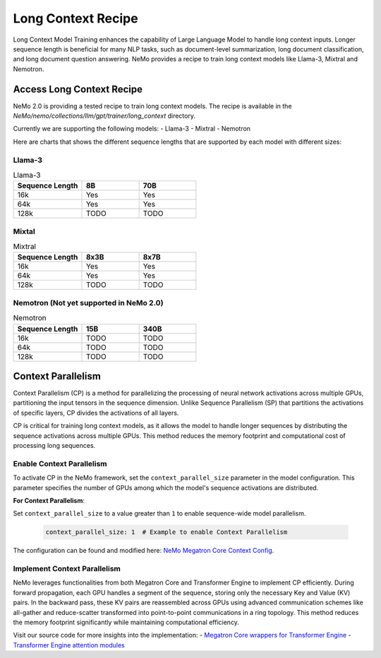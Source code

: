 .. _long_context_recipe:

Long Context Recipe
------------------------

Long Context Model Training enhances the capability of Large Language Model to handle long context inputs. Longer sequence length is beneficial for many NLP tasks, such as document-level summarization, long document classification, and long document question answering. NeMo provides a recipe to train long context models like Llama-3, Mixtral and Nemotron.


Access Long Context Recipe
========================

NeMo 2.0 is providing a tested recipe to train long context models. The recipe is available in the `NeMo/nemo/collections/llm/gpt/trainer/long_context` directory.

Currently we are supporting the following models:
- Llama-3
- Mixtral
- Nemotron

Here are charts that shows the different sequence lengths that are supported by each model with different sizes:


Llama-3
^^^^^^^^^^^^^^^^^^^^^^^^^^^^^^^^

.. list-table:: Llama-3
   :widths: 30 25 25
   :header-rows: 1

   * - Sequence Length
     - 8B
     - 70B
   * - 16k
     - Yes
     - Yes
   * - 64k
     - Yes
     - Yes
   * - 128k
     - TODO
     - TODO

Mixtal
^^^^^^^^^^^^^^^^^^^^^^^^^^^^^^^^

.. list-table:: Mixtral
   :widths: 30 25 25
   :header-rows: 1

   * - Sequence Length
     - 8x3B
     - 8x7B
   * - 16k
     - Yes
     - Yes
   * - 64k
     - Yes
     - Yes
   * - 128k
     - TODO
     - TODO

Nemotron (Not yet supported in NeMo 2.0)
^^^^^^^^^^^^^^^^^^^^^^^^^^^^^^^^

.. list-table:: Nemotron
   :widths: 30 25 25
   :header-rows: 1

   * - Sequence Length
     - 15B
     - 340B
   * - 16k
     - TODO
     - TODO
   * - 64k
     - TODO
     - TODO
   * - 128k
     - TODO
     - TODO


Context Parallelism
========================

Context Parallelism (CP) is a method for parallelizing the processing of neural network activations across multiple GPUs, partitioning the input tensors in the sequence dimension.
Unlike Sequence Parallelism (SP) that partitions the activations of specific layers, CP divides the activations of all layers.

CP is critical for training long context models, as it allows the model to handle longer sequences by distributing the sequence activations across multiple GPUs. This method reduces the memory footprint and computational cost of processing long sequences.

Enable Context Parallelism
^^^^^^^^^^^^^^^^^^^^^^^^^^^^^^^^

To activate CP in the NeMo framework, set the ``context_parallel_size`` parameter in the model configuration. This parameter specifies the number of GPUs among which the model's sequence activations are distributed.

**For Context Parallelism**:

Set ``context_parallel_size`` to a value greater than ``1`` to enable sequence-wide model parallelism.

   .. code-block:: yaml

       context_parallel_size: 1  # Example to enable Context Parallelism

The configuration can be found and modified here: `NeMo Megatron Core Context Config <https://docs.nvidia.com/Megatron-Core/developer-guide/latest/api-guide/context_parallel.html>`_.

Implement Context Parallelism
^^^^^^^^^^^^^^^^^^^^^^^^^^^^^^^^

NeMo leverages functionalities from both Megatron Core and Transformer Engine to implement CP efficiently. During forward propagation, each GPU handles a segment of the sequence, storing only the necessary Key and Value (KV) pairs. In the backward pass, these KV pairs are reassembled across GPUs using advanced communication schemes like all-gather and reduce-scatter transformed into point-to-point communications in a ring topology. This method reduces the memory footprint significantly while maintaining computational efficiency.

Visit our source code for more insights into the implementation:
- `Megatron Core wrappers for Transformer Engine <https://github.com/NVIDIA/Megatron-LM/blob/main/megatron/core/transformer/custom_layers/transformer_engine.py>`_
- `Transformer Engine attention modules <https://github.com/NVIDIA/TransformerEngine/blob/main/transformer_engine/pytorch/attention.py>`_

